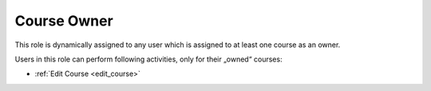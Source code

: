 .. _course_owner:

Course Owner
=============

This role is dynamically assigned to any user which is assigned to at least one course as an owner. 

..
Users in this role can perform following activities, only for their „owned“ courses:

* :ref:`Edit Course <edit_course>`
